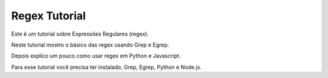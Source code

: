 Regex Tutorial
==============

Este é um tutorial sobre Expressões Regulares (regex).

Neste tutorial mostro o básico das regex usando Grep e Egrep.

Depois explico um pouco como usar regex em Python e Javascript.

Para esse tutorial você precisa ter instalado, Grep, Egrep, Python e Node.js.
